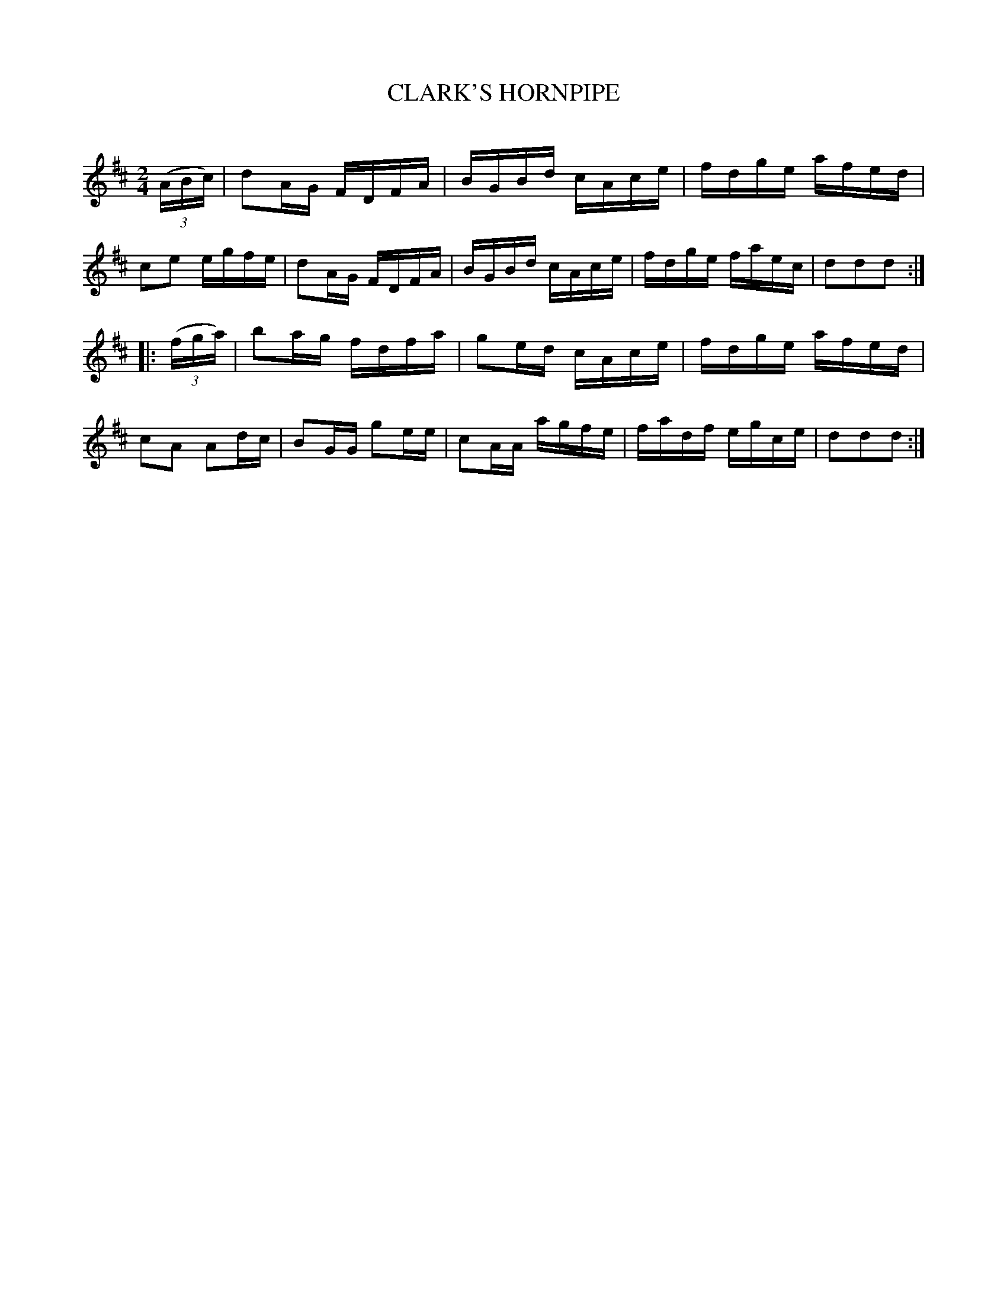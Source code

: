 X: 20412
T: CLARK'S HORNPIPE
C:
%R: hornpipe, reel
B: Elias Howe "The Musician's Companion" 1843 p.41 #2
S: http://imslp.org/wiki/The_Musician's_Companion_(Howe,_Elias)
Z: 2015 John Chambers <jc:trillian.mit.edu>
M: 2/4
L: 1/16
K: D
% - - - - - - - - - - - - - - - - - - - - - - - - -
(3(ABc) |\
d2AG FDFA | BGBd cAce | fdge afed | c2e2 egfe |\
d2AG FDFA | BGBd cAce | fdge faec | d2d2d2 :|
|: (3(fga) |\
b2ag fdfa | g2ed cAce | fdge afed | c2A2 A2dc |\
B2GG g2ee | c2AA agfe | fadf egce | d2d2d2 :|
% - - - - - - - - - - - - - - - - - - - - - - - - -
